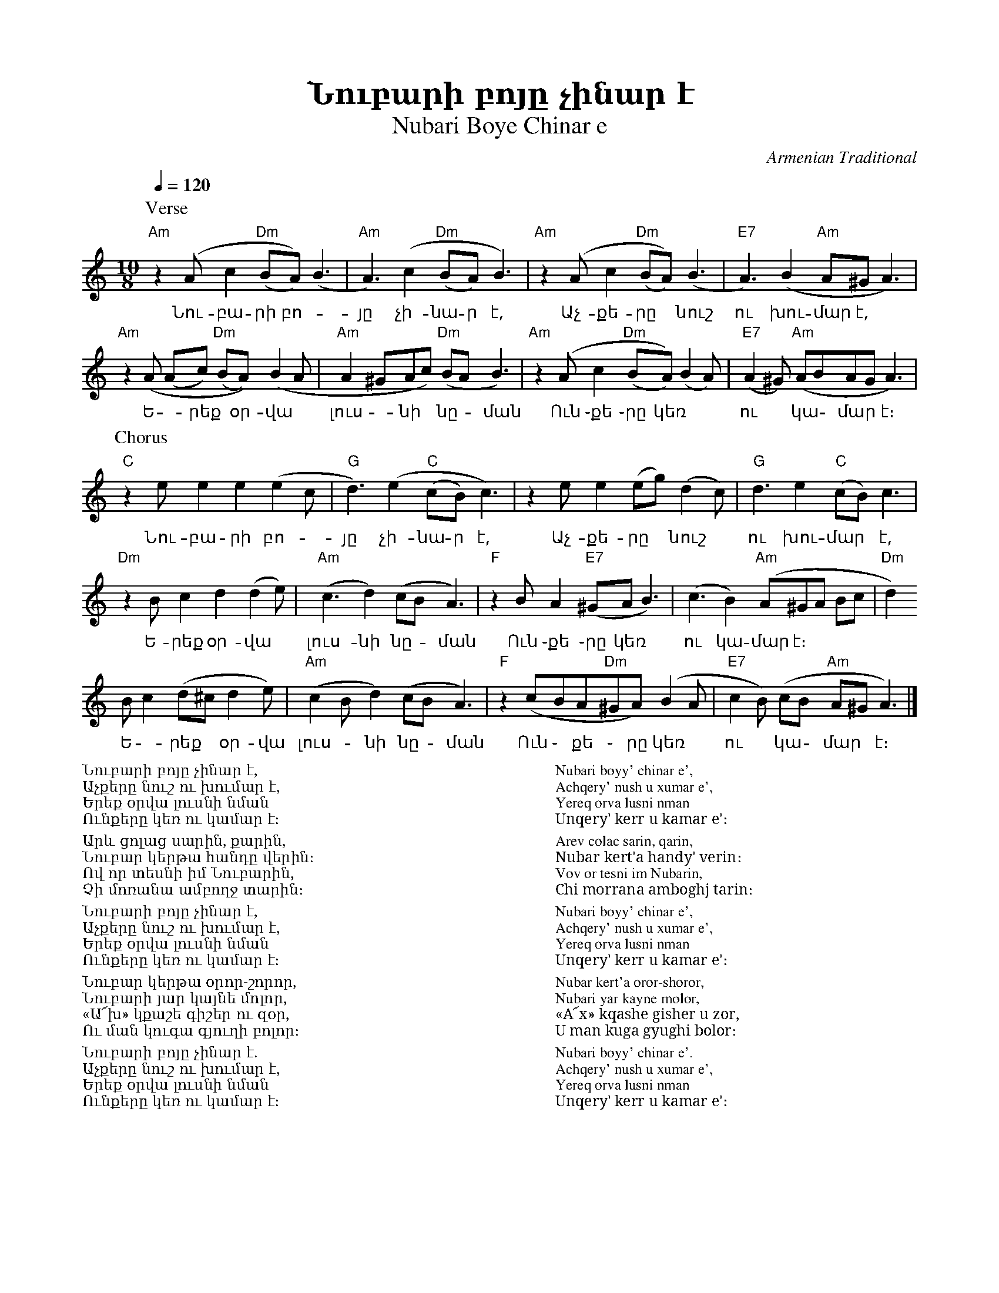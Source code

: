 %%titlefont    Times-Bold 24
%%subtitlefont Times      20
%%textfont     Serif      12
%%wordsfont    Serif      14
%%vocalfont    Sans       14
%%footer       $IF

X:13
T:  Նուբարի բոյը չինար է
T: Nubari Boye Chinar e
C: Armenian Traditional
K: Am
M: 10/8
L: 1/8
Q: 1/4=120
%
%%MIDI drum dzddddzdzd 50 37 37 37 50 37 54   
%%MIDI drumon
%%MIDI program 72
%%MIDI bassprog 33
%%MIDI chordprog 28
%%MIDI gchord f2c2cf2c2c
%
% 
P: Verse
"Am"z2  (A c2    "Dm"(BA)) (B3      | "Am"A3)     (c2      "Dm"(BA) B3) | \ 
w:Նու-բա-րի բո--յը չի-նա-ր է,
"Am"z2   (A  c2  "Dm"(BA)) (B3      |  "E7"A3) (B2 "Am"A^G A3)          |
w:Աչ-քե-րը * նուշ ու խու-մար է,
"Am"z2  (A (Ac)  "Dm"(BA)) (B2A     | "Am"A2^GAc) "Dm"(BA  B3)          | \
w:Ե -րեք * օր-վա * լուս - նի  * նը -ման
"Am"z2   (A  c2  "Dm"(BA)) (B2 A)   |  "E7"(A2 ^G) "Am"(ABAG A3)        |
w:Ուն ֊քե ֊րը կեռ ** ու * կա - մար * է։
%
%
P: Chorus
 "C" z2  e  e2      e2       (e2 c  | "G"d3)         (e2   "C"(cB)  c3) | \
w:Նու-բա-րի բո--յը չի-նա-ր է,
     z2  e  e2     (eg)      (d2c)  | "G"d3       e2       "C"(cB)  c3  |
w:Աչ-քե-րը * նուշ * ու խու-մար  *է,
 "Dm"z2  B  c2       d2    (d2e)    | "Am"(c3     d2)      (cB      A3) | \
w:Ե-րեք  օր-վա * լուս-նի  նը -ման
 "F"z2    BA2 "E7"(^GA    B3)       |          (c3 B2) "Am"(A^GA Bc     | "Dm"d2)
w:Ուն ֊քե ֊րը կեռ * ու կա-մար է։
                 B c2 (d^c d2e)     | "Am"(c2 B  d2)  (cB       A3)     | \ 
w:Ե -րեք * օր-վա լուս - նի   նը -ման
  "F"z2   (cBA"Dm"^GA) (B2A         |  "E7"c2B) (cB "Am"A^G A3)         |]
w:Ուն ֊ քե ֊ րը կեռ * ու * կա - մար * է։
%
%
%%multicol start
%%begintext
%%
Նուբարի բոյը չինար է,
Աչքերը նուշ ու խումար է,
Երեք օրվա լուսնի նման
Ունքերը կեռ ու կամար է։
%%
Արև ցոլաց սարին, քարին,
Նուբար կերթա հանդը վերին։
Ով որ տեսնի իմ Նուբարին,
Չի մոռանա ամբողջ տարին։
%%
Նուբարի բոյը չինար է,
Աչքերը նուշ ու խումար է,
Երեք օրվա լուսնի նման
Ունքերը կեռ ու կամար է։
%%
Նուբար կերթա օրոր-շորոր,
Նուբարի յար կայնե մոլոր,
«Ա՜խ» կքաշե գիշեր ու զօր,
Ու ման կուգա գյուղի բոլոր։
%%
Նուբարի բոյը չինար է.
Աչքերը նուշ ու խումար է,
Երեք օրվա լուսնի նման
Ունքերը կեռ ու կամար է։
%%endtext
%%multicol new
%%leftmargin 12cm
%%rightmargin 1cm
%%begintext
%%
Nubari boyy' chinar e',
Achqery' nush u xumar e',
Yereq orva lusni nman
Unqery' kerr u kamar e'։
%%
Arev colac sarin, qarin,
Nubar kert'a handy' verin։
Vov or tesni im Nubarin,
Chi morrana amboghj tarin։
%%
Nubari boyy' chinar e',
Achqery' nush u xumar e',
Yereq orva lusni nman
Unqery' kerr u kamar e'։
%%
Nubar kert'a oror-shoror,
Nubari yar kayne molor,
«A՜x» kqashe gisher u zor,
U man kuga gyughi bolor։
%%
Nubari boyy' chinar e'.
Achqery' nush u xumar e',
Yereq orva lusni nman
Unqery' kerr u kamar e'։
%%endtext
%%multicol end
%
%-------------------------------------------------
%
